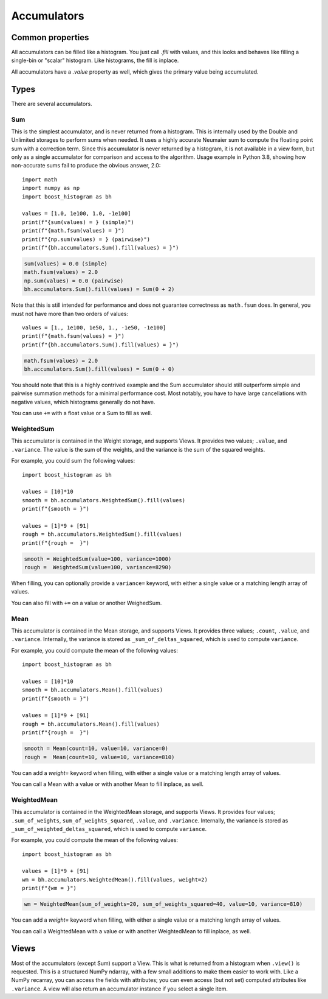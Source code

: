 .. _usage-accumulators:

Accumulators
============

Common properties
-----------------

All accumulators can be filled like a histogram. You just call `.fill` with
values, and this looks and behaves like filling a single-bin or "scalar"
histogram. Like histograms, the fill is inplace.

All accumulators have a `.value` property as well, which gives the primary
value being accumulated.

Types
-----

There are several accumulators.

Sum
^^^

This is the simplest accumulator, and is never returned from a histogram. This
is internally used by the Double and Unlimited storages to perform sums when
needed. It uses a highly accurate Neumaier sum to compute the floating point
sum with a correction term. Since this accumulator is never returned by a
histogram, it is not available in a view form, but only as a single accumulator
for comparison and access to the algorithm. Usage example in Python 3.8,
showing how non-accurate sums fail to produce the obvious answer, 2.0::

    import math
    import numpy as np
    import boost_histogram as bh

    values = [1.0, 1e100, 1.0, -1e100]
    print(f"{sum(values) = } (simple)")
    print(f"{math.fsum(values) = }")
    print(f"{np.sum(values) = } (pairwise)")
    print(f"{bh.accumulators.Sum().fill(values) = }")

.. code:: text

    sum(values) = 0.0 (simple)
    math.fsum(values) = 2.0
    np.sum(values) = 0.0 (pairwise)
    bh.accumulators.Sum().fill(values) = Sum(0 + 2)


Note that this is still intended for performance and does not guarantee
correctness as ``math.fsum`` does. In general, you must not have more than two
orders of values::

    values = [1., 1e100, 1e50, 1., -1e50, -1e100]
    print(f"{math.fsum(values) = }")
    print(f"{bh.accumulators.Sum().fill(values) = }")

.. code:: text

    math.fsum(values) = 2.0
    bh.accumulators.Sum().fill(values) = Sum(0 + 0)

You should note that this is a highly contrived example and the Sum accumulator
should still outperform simple and pairwise summation methods for a minimal
performance cost. Most notably, you have to have large cancellations with
negative values, which histograms generally do not have.

You can use ``+=`` with a float value or a Sum to fill as well.

WeightedSum
^^^^^^^^^^^

This accumulator is contained in the Weight storage, and supports Views. It
provides two values; ``.value``, and ``.variance``. The value is the sum of the
weights, and the variance is the sum of the squared weights.

For example, you could sum the following values::

    import boost_histogram as bh

    values = [10]*10
    smooth = bh.accumulators.WeightedSum().fill(values)
    print(f"{smooth = }")

    values = [1]*9 + [91]
    rough = bh.accumulators.WeightedSum().fill(values)
    print(f"{rough =  }")

.. code:: text

    smooth = WeightedSum(value=100, variance=1000)
    rough =  WeightedSum(value=100, variance=8290)

When filling, you can optionally provide a ``variance=`` keyword, with either a
single value or a matching length array of values.

You can also fill with ``+=`` on a value or another WeighedSum.

Mean
^^^^

This accumulator is contained in the Mean storage, and supports Views. It
provides three values; ``.count``, ``.value``, and ``.variance``. Internally,
the variance is stored as ``_sum_of_deltas_squared``, which is used to compute
``variance``.

For example, you could compute the mean of the following values::

    import boost_histogram as bh

    values = [10]*10
    smooth = bh.accumulators.Mean().fill(values)
    print(f"{smooth = }")

    values = [1]*9 + [91]
    rough = bh.accumulators.Mean().fill(values)
    print(f"{rough =  }")

.. code:: text

    smooth = Mean(count=10, value=10, variance=0)
    rough =  Mean(count=10, value=10, variance=810)

You can add a `weight=` keyword when filling, with either a single value
or a matching length array of values.

You can call a Mean with a value or with another Mean to fill inplace, as well.

WeightedMean
^^^^^^^^^^^^

This accumulator is contained in the WeightedMean storage, and supports Views.
It provides four values; ``.sum_of_weights``, ``sum_of_weights_squared``,
``.value``, and ``.variance``. Internally, the variance is stored as
``_sum_of_weighted_deltas_squared``, which is used to compute ``variance``.

For example, you could compute the mean of the following values::

    import boost_histogram as bh

    values = [1]*9 + [91]
    wm = bh.accumulators.WeightedMean().fill(values, weight=2)
    print(f"{wm = }")

.. code:: text

    wm = WeightedMean(sum_of_weights=20, sum_of_weights_squared=40, value=10, variance=810)

You can add a `weight=` keyword when filling, with either a single value or a
matching length array of values.

You can call a WeightedMean with a value or with another WeightedMean to fill
inplace, as well.

Views
-----

Most of the accumulators (except Sum) support a View. This is what is returned from
a histogram when ``.view()`` is requested. This is a structured NumPy ndarray, with a few small
additions to make them easier to work with. Like a NumPy recarray, you can access the fields with
attributes; you can even access (but not set) computed attributes like ``.variance``. A view will
also return an accumulator instance if you select a single item.
